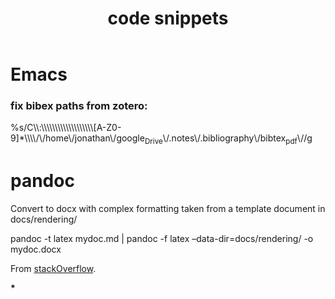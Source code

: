 :PROPERTIES:
:ID:       20210627T195242.081028
:END:
#+TITLE: code snippets

* Emacs
*** fix bibex paths from zotero:

%s/C\\:\\\\Users\\\\Jonathan\\\\Documents\\\\zotero\\\\storage\\\\[A-Z0-9]*\\\\/\/home\/jonathan\/google_Drive\/.notes\/.bibliography\/bibtex_pdf\//g


* pandoc
    Convert to docx with complex formatting taken from a template document in
docs/rendering/

        pandoc -t latex mydoc.md | pandoc -f latex --data-dir=docs/rendering/ -o mydoc.docx

        From [[https://stackoverflow.com/questions/14249811/markdown-to-docx-including-complex-template][stackOverflow]].

***
